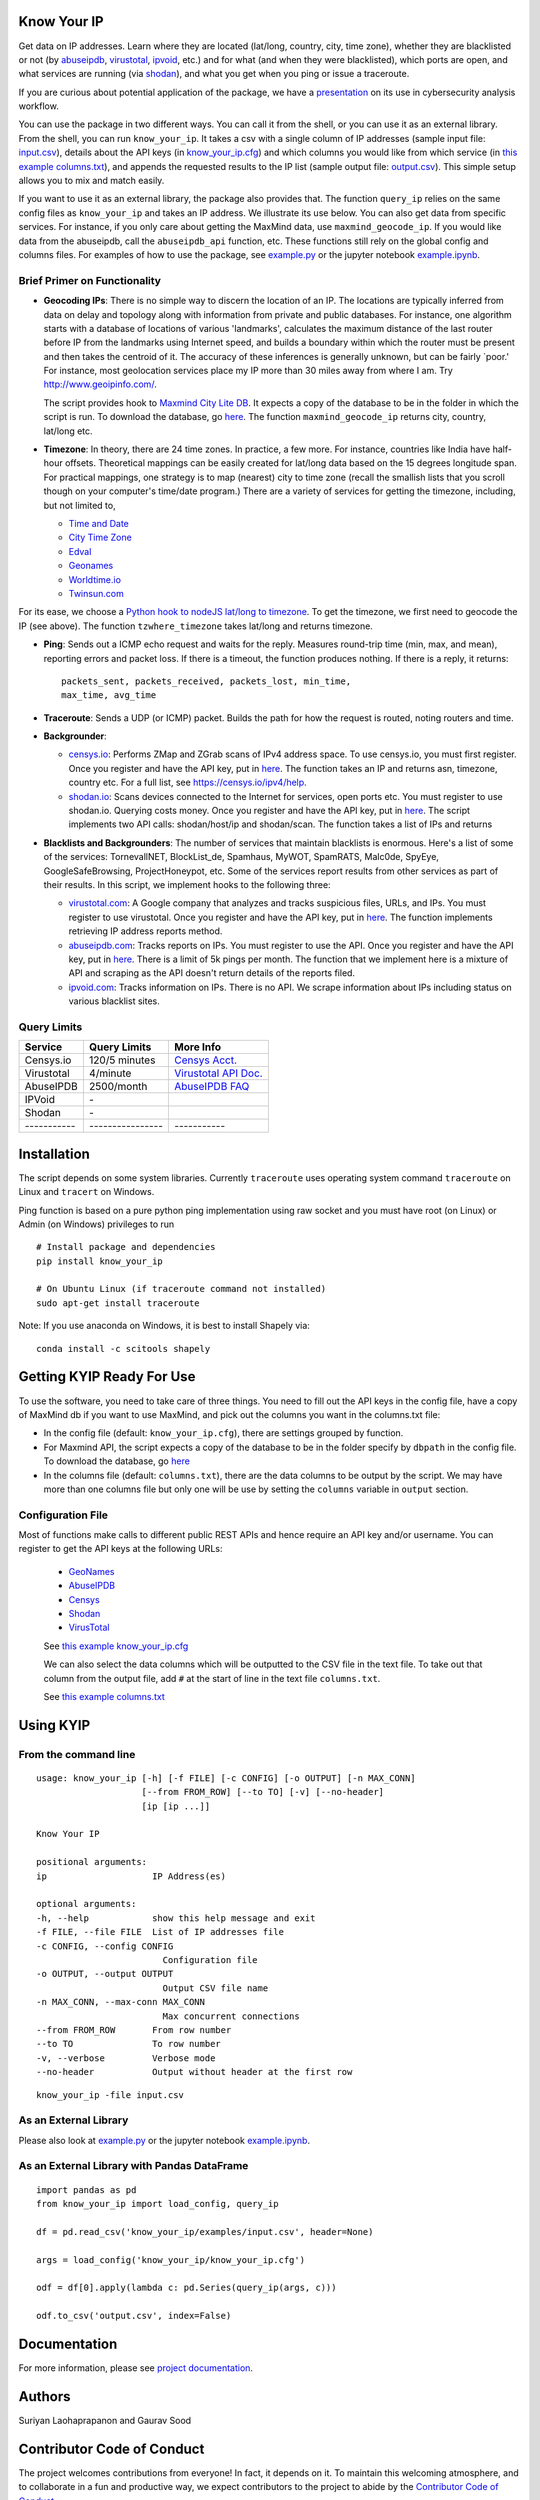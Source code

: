 Know Your IP
------------

.. image:: https://travis-ci.org/themains/know_your_ip.svg?branch=master
    :target: https://travis-ci.org/themains/know_your_ip
.. image:: https://ci.appveyor.com/api/projects/status/qfvbu8h99ymtw2ub?svg=true
    :target: https://ci.appveyor.com/project/themains/know_your_ip
.. image:: https://img.shields.io/pypi/v/know_your_ip.svg
    :target: https://pypi.python.org/pypi/know_your_ip
.. image:: https://readthedocs.org/projects/know_your_ip/badge/?version=latest
    :target: http://know_your_ip.readthedocs.io/en/latest/?badge=latest
    :alt: Documentation Status

Get data on IP addresses. Learn where they are located (lat/long,
country, city, time zone), whether they are blacklisted or not (by
`abuseipdb <http://http://www.abuseipdb.com>`__,
`virustotal <http://www.virustotal.com>`__,
`ipvoid <http://ipvoid.com/>`__, etc.) and for what (and when they were
blacklisted), which ports are open, and what services are running (via
`shodan <http://shodan.io>`__), and what you get when you ping or issue
a traceroute. 

If you are curious about potential application of the package, we have a
`presentation <https://github.com/themains/know_your_ip/tree/master/know_your_ip/presentation/kip.pdf>`__ on 
its use in cybersecurity analysis workflow.

You can use the package in two different ways. You can call it from the shell, or you can
use it as an external library. From the shell, you can run ``know_your_ip``. It takes a csv 
with a single column of IP addresses (sample input file: `input.csv <know_your_ip/examples/input.csv>`__), 
details about the API keys (in `know_your_ip.cfg <know_your_ip/know_your_ip.cfg>`__) 
and which columns you would like from which service (in `this example columns.txt <know_your_ip/columns.txt>`__), 
and appends the requested results to the IP list (sample output file: `output.csv <know_your_ip/examples/output.csv>`__). 
This simple setup allows you to mix and match easily. 

If you want to use it as an external library, the package also provides that. The function ``query_ip`` relies
on the same config files as ``know_your_ip`` and takes an IP address. We illustrate its use below. You can 
also get data from specific services. For instance, if you only care about getting the MaxMind data, 
use ``maxmind_geocode_ip``. If you would like data from the abuseipdb, call the ``abuseipdb_api`` function, etc. 
These functions still rely on the global config and columns files. For examples of how to use the package, 
see `example.py <know_your_ip/examples/example.py>`__ or the jupyter notebook `example.ipynb <know_your_ip/examples/example.ipynb>`__.

Brief Primer on Functionality
~~~~~~~~~~~~~~~~~~~~~~~~~~~~~

-  **Geocoding IPs**: There is no simple way to discern the location of
   an IP. The locations are typically inferred from data on delay and
   topology along with information from private and public databases.
   For instance, one algorithm starts with a database of locations of
   various 'landmarks', calculates the maximum distance of the last
   router before IP from the landmarks using Internet speed, and builds
   a boundary within which the router must be present and then takes the
   centroid of it. The accuracy of these inferences is generally
   unknown, but can be fairly \`poor.' For instance, most geolocation
   services place my IP more than 30 miles away from where I am. 
   Try http://www.geoipinfo.com/.

   The script provides hook to `Maxmind City Lite
   DB <http://dev.maxmind.com/geoip/geoip2/geolite2/>`__. It expects a
   copy of the database to be in the folder in which the script is run.
   To download the database, go
   `here <http://dev.maxmind.com/geoip/geoip2/geolite2/>`__. The
   function ``maxmind_geocode_ip`` returns city, country, lat/long etc.

-  **Timezone**: In theory, there are 24 time zones. In practice, a few
   more. For instance, countries like India have half-hour offsets.
   Theoretical mappings can be easily created for lat/long data based on
   the 15 degrees longitude span. For practical mappings, one strategy
   is to map (nearest) city to time zone (recall the smallish lists that
   you scroll though on your computer's time/date program.) There are a
   variety of services for getting the timezone, including, but not
   limited to,

   -  `Time and Date <http://www.timeanddate.com/news/time/>`__
   -  `City Time Zone <http://www.citytimezones.info/index.htm>`__
   -  `Edval <http://www.edval.biz/mapping-lat-lng-s-to-timezones>`__
   -  `Geonames <http://www.geonames.org/export/ws-overview.html>`__
   -  `Worldtime.io <http://worldtime.io/>`__
   -  `Twinsun.com <http://www.twinsun.com/tz/tz-link.htm>`__

For its ease, we choose a `Python hook to nodeJS lat/long to
timezone <https://github.com/pegler/>`__. To get the timezone, we first
need to geocode the IP (see above). The function ``tzwhere_timezone`` takes 
lat/long and returns timezone.

-  **Ping**: Sends out a ICMP echo request and waits for the reply.
   Measures round-trip time (min, max, and mean), reporting errors and
   packet loss. If there is a timeout, the function produces nothing. If 
   there is a reply, it returns::

    packets_sent, packets_received, packets_lost, min_time, 
    max_time, avg_time

-  **Traceroute**: Sends a UDP (or ICMP) packet. Builds the path for how
   the request is routed, noting routers and time.

-  **Backgrounder**:

   -  `censys.io <http://censys.io>`__: Performs ZMap and ZGrab scans of
      IPv4 address space. To use censys.io, you must first register.
      Once you register and have the API key, put in
      `here <./know_your_ip/know_your_ip.cfg>`__. The function takes an IP and returns
      asn, timezone, country etc. For a full list, see
      https://censys.io/ipv4/help.

   -  `shodan.io <http://shodan.io>`__: Scans devices connected to the
      Internet for services, open ports etc. You must register to use
      shodan.io. Querying costs money. Once you register and have the
      API key, put in `here <./know_your_ip/know_your_ip.cfg>`__. The script implements
      two API calls: shodan/host/ip and shodan/scan. The function takes
      a list of IPs and returns

-  **Blacklists and Backgrounders**: The number of services that
   maintain blacklists is enormous. Here's a list of some of the
   services: TornevallNET, BlockList\_de, Spamhaus, MyWOT, SpamRATS,
   Malc0de, SpyEye, GoogleSafeBrowsing, ProjectHoneypot, etc. Some of
   the services report results from other services as part of their
   results. In this script, we implement hooks to the following three:

   -  `virustotal.com <http://virustotal.com>`__: A Google company that
      analyzes and tracks suspicious files, URLs, and IPs. You must
      register to use virustotal. Once you register and have the API
      key, put in `here <./know_your_ip/know_your_ip.cfg>`__. The function implements
      retrieving IP address reports method.

   -  `abuseipdb.com <http://abuseipdb.com>`__: Tracks reports on IPs.
      You must register to use the API. Once you register and have the
      API key, put in `here <./know_your_ip/know_your_ip.cfg>`__. There is a limit of
      5k pings per month. The function that we implement here is a
      mixture of API and scraping as the API doesn't return details of
      the reports filed.

   -  `ipvoid.com <http://ipvoid.com>`__: Tracks information on IPs.
      There is no API. We scrape information about IPs including status
      on various blacklist sites.

Query Limits
~~~~~~~~~~~~

+---------------+--------------------+-------------------------------------------------------------------------------------+
| Service       | Query Limits       | More Info                                                                           |
+===============+====================+=====================================================================================+
| Censys.io     | 120/5 minutes      | `Censys Acct. <https://censys.io/account>`__                                        |
+---------------+--------------------+-------------------------------------------------------------------------------------+
| Virustotal    | 4/minute           | `Virustotal API Doc. <https://www.virustotal.com/en/documentation/public-api/>`__   |
+---------------+--------------------+-------------------------------------------------------------------------------------+
| AbuseIPDB     | 2500/month         | `AbuseIPDB FAQ <http://www.abuseipdb.com/faq.html>`__                               |
+---------------+--------------------+-------------------------------------------------------------------------------------+
| IPVoid        | \-                 |                                                                                     |
+---------------+--------------------+-------------------------------------------------------------------------------------+
| Shodan        | \-                 |                                                                                     |
+---------------+--------------------+-------------------------------------------------------------------------------------+
| \-----------  | \----------------  | \-----------                                                                        |
+---------------+--------------------+-------------------------------------------------------------------------------------+

Installation
---------------

The script depends on some system libraries. Currently ``traceroute`` uses
operating system command ``traceroute`` on Linux and ``tracert`` on
Windows.

Ping function is based on a pure python ping implementation using raw
socket and you must have root (on Linux) or Admin (on Windows) privileges to run

::

    # Install package and dependencies
    pip install know_your_ip

    # On Ubuntu Linux (if traceroute command not installed)
    sudo apt-get install traceroute 

Note: If you use anaconda on Windows, it is best to install Shapely via:

::

    conda install -c scitools shapely 

Getting KYIP Ready For Use
----------------------------

To use the software, you need to take care of three things. You need to fill out
the API keys in the config file, have a copy of MaxMind db if you want to use MaxMind,
and pick out the columns you want in the columns.txt file:

-  In the config file (default: ``know_your_ip.cfg``), there are
   settings grouped by function.
-  For Maxmind API, the script expects a copy of the database to be in
   the folder specify by ``dbpath`` in the config file. To download the
   database, go `here <http://dev.maxmind.com/geoip/geoip2/geolite2/>`__
-  In the columns file (default: ``columns.txt``), there are the data
   columns to be output by the script. We may have more than one columns
   file but only one will be use by setting the ``columns`` variable in
   ``output`` section.


Configuration File
~~~~~~~~~~~~~~~~~~~

Most of functions make calls to different public REST APIs and hence require an API key and/or username.
You can register to get the API keys at the following URLs:

    * `GeoNames <http://www.geonames.org/login>`__
    * `AbuseIPDB <https://www.abuseipdb.com/register>`__
    * `Censys <https://censys.io/register>`__
    * `Shodan <https://account.shodan.io/registe>`__
    * `VirusTotal <https://www.virustotal.com/en/documentation/virustotal-community/>`__

    .. include:: know_your_ip/know_your_ip.cfg
        :literal:

    See `this example know_your_ip.cfg </know_your_ip/know_your_ip.cfg>`__

    We can also select the data columns which will be outputted to the CSV file in the text file.
    To take out that column from the output file, add ``#`` at the start of line in the text file ``columns.txt``.

    .. include:: know_your_ip/columns.txt
        :literal:

    See `this example columns.txt <know_your_ip/columns.txt>`__


Using KYIP
------------

From the command line
~~~~~~~~~~~~~~~~~~~~~~~~~~

::

    usage: know_your_ip [-h] [-f FILE] [-c CONFIG] [-o OUTPUT] [-n MAX_CONN]
                        [--from FROM_ROW] [--to TO] [-v] [--no-header]
                        [ip [ip ...]]

    Know Your IP

    positional arguments:
    ip                    IP Address(es)

    optional arguments:
    -h, --help            show this help message and exit
    -f FILE, --file FILE  List of IP addresses file
    -c CONFIG, --config CONFIG
                            Configuration file
    -o OUTPUT, --output OUTPUT
                            Output CSV file name
    -n MAX_CONN, --max-conn MAX_CONN
                            Max concurrent connections
    --from FROM_ROW       From row number
    --to TO               To row number
    -v, --verbose         Verbose mode
    --no-header           Output without header at the first row

::

    know_your_ip -file input.csv

As an External Library
~~~~~~~~~~~~~~~~~~~~~~~~~~

Please also look at `example.py <know_your_ip/examples/example.py>`__ or the jupyter notebook 
`example.ipynb <know_your_ip/examples/example.ipynb>`__.

As an External Library with Pandas DataFrame
~~~~~~~~~~~~~~~~~~~~~~~~~~~~~~~~~~~~~~~~~~~~~~~

::

    import pandas as pd
    from know_your_ip import load_config, query_ip

    df = pd.read_csv('know_your_ip/examples/input.csv', header=None)

    args = load_config('know_your_ip/know_your_ip.cfg')

    odf = df[0].apply(lambda c: pd.Series(query_ip(args, c)))

    odf.to_csv('output.csv', index=False)

Documentation
-------------

For more information, please see `project documentation <http://know-your-ip.readthedocs.io/en/latest/>`__.

Authors
----------

Suriyan Laohaprapanon and Gaurav Sood

Contributor Code of Conduct
---------------------------------

The project welcomes contributions from everyone! In fact, it depends on
it. To maintain this welcoming atmosphere, and to collaborate in a fun
and productive way, we expect contributors to the project to abide by
the `Contributor Code of
Conduct <http://contributor-covenant.org/version/1/0/0/>`__.

License
----------

The package is released under the `MIT
License <https://opensource.org/licenses/MIT>`__.
